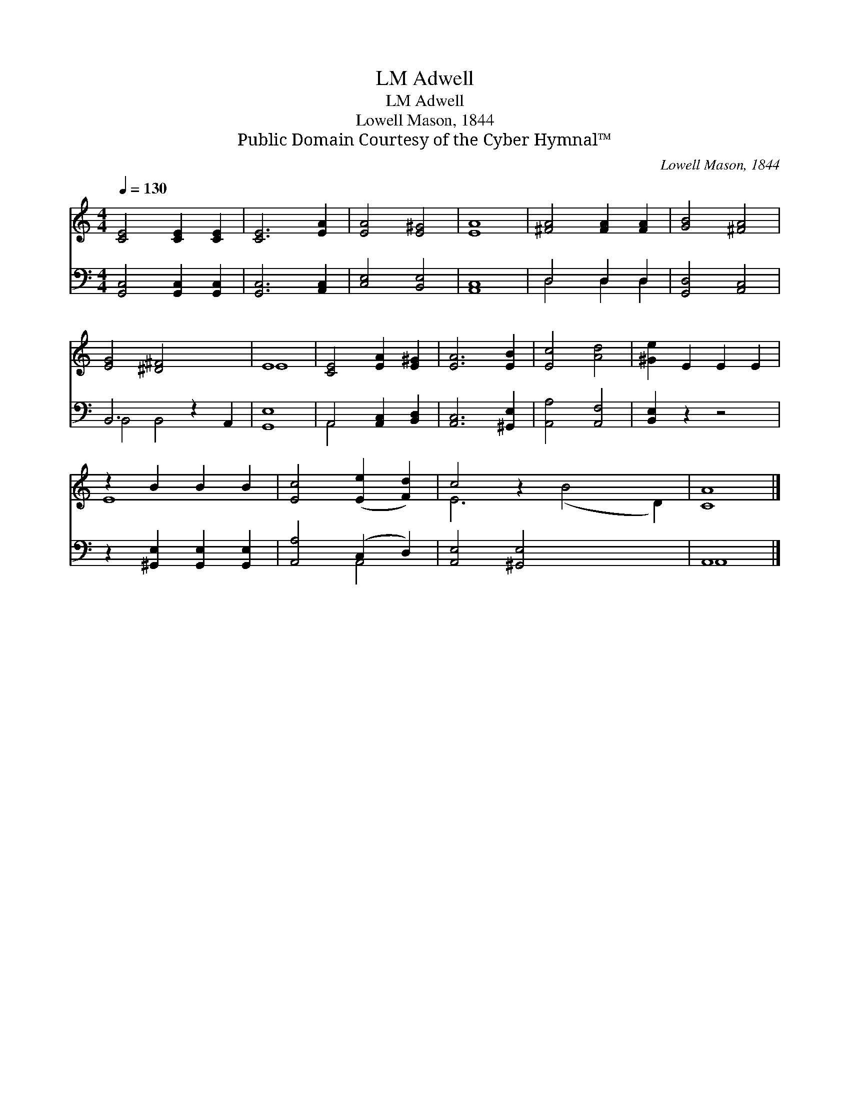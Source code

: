 X:1
T:Adwell, LM
T:Adwell, LM
T:Lowell Mason, 1844
T:Public Domain Courtesy of the Cyber Hymnal™
C:Lowell Mason, 1844
Z:Public Domain
Z:Courtesy of the Cyber Hymnal™
%%score ( 1 2 ) ( 3 4 )
L:1/8
Q:1/4=130
M:4/4
K:C
V:1 treble 
V:2 treble 
V:3 bass 
V:4 bass 
V:1
 [CE]4 [CE]2 [CE]2 | [CE]6 [EA]2 | [EA]4 [E^G]4 | [EA]8 | [^FA]4 [FA]2 [FA]2 | [GB]4 [^FA]4 | %6
 [EG]4 [^D^F]4 x2 | E8 | [CE]4 [EA]2 [E^G]2 | [EA]6 [EB]2 | [Ec]4 [Ad]4 | [^Ge]2 E2 E2 E2 | %12
 z2 B2 B2 B2 | [Ec]4 ([Ee]2 [Fd]2) | c4 z2 x6 | [CA]8 |] %16
V:2
 x8 | x8 | x8 | x8 | x8 | x8 | x10 | E8 | x8 | x8 | x8 | x8 | E8- | x8 | E6 (B4 D2) | x8 |] %16
V:3
 [G,,C,]4 [G,,C,]2 [G,,C,]2 | [G,,C,]6 [A,,C,]2 | [C,E,]4 [B,,E,]4 | [A,,C,]8 | D,4 D,2 D,2 | %5
 [G,,D,]4 [A,,C,]4 | B,,6 z2 A,,2 | [G,,E,]8 | A,,4 [A,,C,]2 [B,,D,]2 | [A,,C,]6 [^G,,E,]2 | %10
 [A,,A,]4 [A,,F,]4 | [B,,E,]2 z2 z4 | z2 [^G,,E,]2 [G,,E,]2 [G,,E,]2 | [A,,A,]4 (C,2 D,2) | %14
 [A,,E,]4 [^G,,E,]4 x4 | A,,8 |] %16
V:4
 x8 | x8 | x8 | x8 | D,4 D,2 D,2 | x8 | B,,4 B,,4 x2 | x8 | A,,4 x4 | x8 | x8 | x8 | x8 | x4 A,,4 | %14
 x12 | A,,8 |] %16

